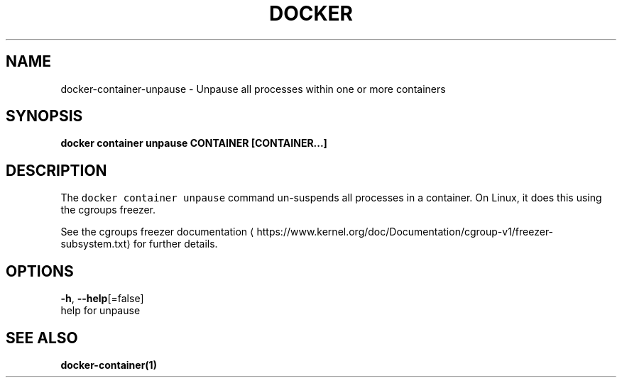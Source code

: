 .TH "DOCKER" "1" "Aug 2018" "Docker Community" "" 
.nh
.ad l


.SH NAME
.PP
docker\-container\-unpause \- Unpause all processes within one or more containers


.SH SYNOPSIS
.PP
\fBdocker container unpause CONTAINER [CONTAINER...]\fP


.SH DESCRIPTION
.PP
The \fB\fCdocker container unpause\fR command un\-suspends all processes in a container.
On Linux, it does this using the cgroups freezer.

.PP
See the cgroups freezer documentation
\[la]https://www.kernel.org/doc/Documentation/cgroup-v1/freezer-subsystem.txt\[ra] for
further details.


.SH OPTIONS
.PP
\fB\-h\fP, \fB\-\-help\fP[=false]
    help for unpause


.SH SEE ALSO
.PP
\fBdocker\-container(1)\fP
